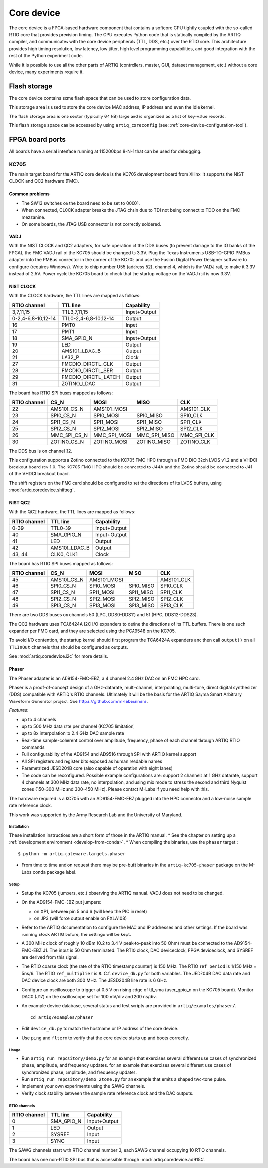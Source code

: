 Core device
===========

The core device is a FPGA-based hardware component that contains a softcore CPU tightly coupled with the so-called RTIO core that provides precision timing. The CPU executes Python code that is statically compiled by the ARTIQ compiler, and communicates with the core device peripherals (TTL, DDS, etc.) over the RTIO core. This architecture provides high timing resolution, low latency, low jitter, high level programming capabilities, and good integration with the rest of the Python experiment code.

While it is possible to use all the other parts of ARTIQ (controllers, master, GUI, dataset management, etc.) without a core device, many experiments require it.


.. _core-device-flash-storage:

Flash storage
*************

The core device contains some flash space that can be used to store configuration data.

This storage area is used to store the core device MAC address, IP address and even the idle kernel.

The flash storage area is one sector (typically 64 kB) large and is organized as a list of key-value records.

This flash storage space can be accessed by using ``artiq_coreconfig`` (see: :ref:`core-device-configuration-tool`).

.. _board-ports:

FPGA board ports
****************

All boards have a serial interface running at 115200bps 8-N-1 that can be used for debugging.

KC705
-----

The main target board for the ARTIQ core device is the KC705 development board from Xilinx. It supports the NIST CLOCK and QC2 hardware (FMC).

Common problems
+++++++++++++++

* The SW13 switches on the board need to be set to 00001.
* When connected, CLOCK adapter breaks the JTAG chain due to TDI not being connect to TDO on the FMC mezzanine.
* On some boards, the JTAG USB connector is not correctly soldered.

VADJ
++++

With the NIST CLOCK and QC2 adapters, for safe operation of the DDS buses (to prevent damage to the IO banks of the FPGA), the FMC VADJ rail of the KC705 should be changed to 3.3V. Plug the Texas Instruments USB-TO-GPIO PMBus adapter into the PMBus connector in the corner of the KC705 and use the Fusion Digital Power Designer software to configure (requires Windows). Write to chip number U55 (address 52), channel 4, which is the VADJ rail, to make it 3.3V instead of 2.5V.  Power cycle the KC705 board to check that the startup voltage on the VADJ rail is now 3.3V.


NIST CLOCK
++++++++++

With the CLOCK hardware, the TTL lines are mapped as follows:

+--------------------+-----------------------+--------------+
| RTIO channel       | TTL line              | Capability   |
+====================+=======================+==============+
| 3,7,11,15          | TTL3,7,11,15          | Input+Output |
+--------------------+-----------------------+--------------+
| 0-2,4-6,8-10,12-14 | TTL0-2,4-6,8-10,12-14 | Output       |
+--------------------+-----------------------+--------------+
| 16                 | PMT0                  | Input        |
+--------------------+-----------------------+--------------+
| 17                 | PMT1                  | Input        |
+--------------------+-----------------------+--------------+
| 18                 | SMA_GPIO_N            | Input+Output |
+--------------------+-----------------------+--------------+
| 19                 | LED                   | Output       |
+--------------------+-----------------------+--------------+
| 20                 | AMS101_LDAC_B         | Output       |
+--------------------+-----------------------+--------------+
| 21                 | LA32_P                | Clock        |
+--------------------+-----------------------+--------------+
| 27                 | FMCDIO_DIRCTL_CLK     | Output       |
+--------------------+-----------------------+--------------+
| 28                 | FMCDIO_DIRCTL_SER     | Output       |
+--------------------+-----------------------+--------------+
| 29                 | FMCDIO_DIRCTL_LATCH   | Output       |
+--------------------+-----------------------+--------------+
| 31                 | ZOTINO_LDAC           | Output       |
+--------------------+-----------------------+--------------+

The board has RTIO SPI buses mapped as follows:

+--------------+--------------+--------------+--------------+------------+
| RTIO channel | CS_N         | MOSI         | MISO         | CLK        |
+==============+==============+==============+==============+============+
| 22           | AMS101_CS_N  | AMS101_MOSI  |              | AMS101_CLK |
+--------------+--------------+--------------+--------------+------------+
| 23           | SPI0_CS_N    | SPI0_MOSI    | SPI0_MISO    | SPI0_CLK   |
+--------------+--------------+--------------+--------------+------------+
| 24           | SPI1_CS_N    | SPI1_MOSI    | SPI1_MISO    | SPI1_CLK   |
+--------------+--------------+--------------+--------------+------------+
| 25           | SPI2_CS_N    | SPI2_MOSI    | SPI2_MISO    | SPI2_CLK   |
+--------------+--------------+--------------+--------------+------------+
| 26           | MMC_SPI_CS_N | MMC_SPI_MOSI | MMC_SPI_MISO | MMC_SPI_CLK|
+--------------+--------------+--------------+--------------+------------+
| 30           | ZOTINO_CS_N  | ZOTINO_MOSI  | ZOTINO_MISO  | ZOTINO_CLK |
+--------------+--------------+--------------+--------------+------------+

The DDS bus is on channel 32.


This configuration supports a Zotino connected to the KC705 FMC HPC through a FMC DIO 32ch LVDS v1.2 and a VHDCI breakout board rev 1.0.
The KC705 FMC HPC should be connected to J44A and the Zotino should be connected to J41 of the VHDCI breakout board. 

The shift registers on the FMC card should be configured to set the directions of its LVDS buffers, using :mod:`artiq.coredevice.shiftreg`.

NIST QC2
++++++++

With the QC2 hardware, the TTL lines are mapped as follows:

+--------------------+-----------------------+--------------+
| RTIO channel       | TTL line              | Capability   |
+====================+=======================+==============+
| 0-39               | TTL0-39               | Input+Output |
+--------------------+-----------------------+--------------+
| 40                 | SMA_GPIO_N            | Input+Output |
+--------------------+-----------------------+--------------+
| 41                 | LED                   | Output       |
+--------------------+-----------------------+--------------+
| 42                 | AMS101_LDAC_B         | Output       |
+--------------------+-----------------------+--------------+
| 43, 44             | CLK0, CLK1            | Clock        |
+--------------------+-----------------------+--------------+

The board has RTIO SPI buses mapped as follows:

+--------------+-------------+-------------+-----------+------------+
| RTIO channel | CS_N        | MOSI        | MISO      | CLK        |
+==============+=============+=============+===========+============+
| 45           | AMS101_CS_N | AMS101_MOSI |           | AMS101_CLK |
+--------------+-------------+-------------+-----------+------------+
| 46           | SPI0_CS_N   | SPI0_MOSI   | SPI0_MISO | SPI0_CLK   |
+--------------+-------------+-------------+-----------+------------+
| 47           | SPI1_CS_N   | SPI1_MOSI   | SPI1_MISO | SPI1_CLK   |
+--------------+-------------+-------------+-----------+------------+
| 48           | SPI2_CS_N   | SPI2_MOSI   | SPI2_MISO | SPI2_CLK   |
+--------------+-------------+-------------+-----------+------------+
| 49           | SPI3_CS_N   | SPI3_MOSI   | SPI3_MISO | SPI3_CLK   |
+--------------+-------------+-------------+-----------+------------+

There are two DDS buses on channels 50 (LPC, DDS0-DDS11) and 51 (HPC, DDS12-DDS23).


The QC2 hardware uses TCA6424A I2C I/O expanders to define the directions of its TTL buffers. There is one such expander per FMC card, and they are selected using the PCA9548 on the KC705.

To avoid I/O contention, the startup kernel should first program the TCA6424A expanders and then call ``output()`` on all ``TTLInOut`` channels that should be configured as outputs.

See :mod:`artiq.coredevice.i2c` for more details.


.. _phaser:

Phaser
++++++

The Phaser adapter is an AD9154-FMC-EBZ, a 4 channel 2.4 GHz DAC on an FMC HPC card.

Phaser is a proof-of-concept design of a GHz-datarate, multi-channel, interpolating, multi-tone, direct digital synthesizer (DDS) compatible with ARTIQ's RTIO channels.
Ultimately it will be the basis for the ARTIQ Sayma Smart Arbitrary Waveform Generator project. See https://github.com/m-labs/sinara.

*Features*:

* up to 4 channels
* up to 500 MHz data rate per channel (KC705 limitation)
* up to 8x interpolation to 2.4 GHz DAC sample rate
* Real-time sample-coherent control over amplitude, frequency, phase of each channel through ARTIQ RTIO commands
* Full configurability of the AD9154 and AD9516 through SPI with ARTIQ kernel support
* All SPI registers and register bits exposed as human readable names
* Parametrized JESD204B core (also capable of operation with eight lanes)
* The code can be reconfigured. Possible example configurations are: support 2 channels at 1 GHz datarate, support 4 channels at 300 MHz data rate, no interpolation, and using mix mode to stress the second and third Nyquist zones (150-300 MHz and 300-450 MHz). Please contact M-Labs if you need help with this.

The hardware required is a KC705 with an AD9154-FMC-EBZ plugged into the HPC connector and a low-noise sample rate reference clock.

This work was supported by the Army Research Lab and the University of Maryland.

Installation
............

These installation instructions are a short form of those in the ARTIQ manual.
* See the chapter on setting up a :ref:`development environment <develop-from-conda>`.
* When compiling the binaries, use the ``phaser`` target:::
  $ python -m artiq.gateware.targets.phaser
* From time to time and on request there may be pre-built binaries in the
  ``artiq-kc705-phaser`` package on the M-Labs conda package label.

Setup
.....

* Setup the KC705 (jumpers, etc.) observing the ARTIQ manual. VADJ does not need to be changed.
* On the AD9154-FMC-EBZ put jumpers:

  - on XP1, between pin 5 and 6 (will keep the PIC in reset)
  - on JP3 (will force output enable on FXLA108)

* Refer to the ARTIQ documentation to configure the MAC and IP addresses and other settings. If the board was running stock ARTIQ before, the settings will be kept.
* A 300 MHz clock of roughly 10 dBm (0.2 to 3.4 V peak-to-peak into 50 Ohm) must be connected to the AD9154-FMC-EBZ J1. The input is 50 Ohm terminated. The RTIO clock, DAC deviceclock, FPGA deviceclock, and SYSREF are derived from this signal.
* The RTIO coarse clock (the rate of the RTIO timestamp counter) is 150 MHz. The RTIO ``ref_period`` is 1/150 MHz = 5ns/6. The RTIO ``ref_multiplier`` is ``8``. C.f. ``device_db.py`` for both variables. The JED204B DAC data rate and DAC device clock are both 300 MHz. The JESD204B line rate is 6 GHz.
* Configure an oscilloscope to trigger at 0.5 V on rising edge of ttl_sma (user_gpio_n on the KC705 board). Monitor DAC0 (J17) on the oscilloscope set for 100 mV/div and 200 ns/div.
* An example device database, several status and test scripts are provided in ``artiq/examples/phaser/``. ::

    cd artiq/examples/phaser

* Edit ``device_db.py`` to match the hostname or IP address of the core device.
* Use ``ping`` and ``flterm`` to verify that the core device starts up and boots correctly.

Usage
.....

* Run ``artiq_run repository/demo.py`` for an example that exercises several different use cases of synchronized phase, amplitude, and frequency updates.
  for an example that exercises several different use cases of synchronized phase, amplitude, and frequency updates.
* Run ``artiq_run repository/demo_2tone.py`` for an example that emits a shaped two-tone pulse.
* Implement your own experiments using the SAWG channels.
* Verify clock stability between the sample rate reference clock and the DAC outputs.

RTIO channels
.............

+--------------+------------+--------------+
| RTIO channel | TTL line   | Capability   |
+==============+============+==============+
| 0            | SMA_GPIO_N | Input+Output |
+--------------+------------+--------------+
| 1            | LED        | Output       |
+--------------+------------+--------------+
| 2            | SYSREF     | Input        |
+--------------+------------+--------------+
| 3            | SYNC       | Input        |
+--------------+------------+--------------+

The SAWG channels start with RTIO channel number 3, each SAWG channel occupying 10 RTIO channels.

The board has one non-RTIO SPI bus that is accessible through
:mod:`artiq.coredevice.ad9154`.
